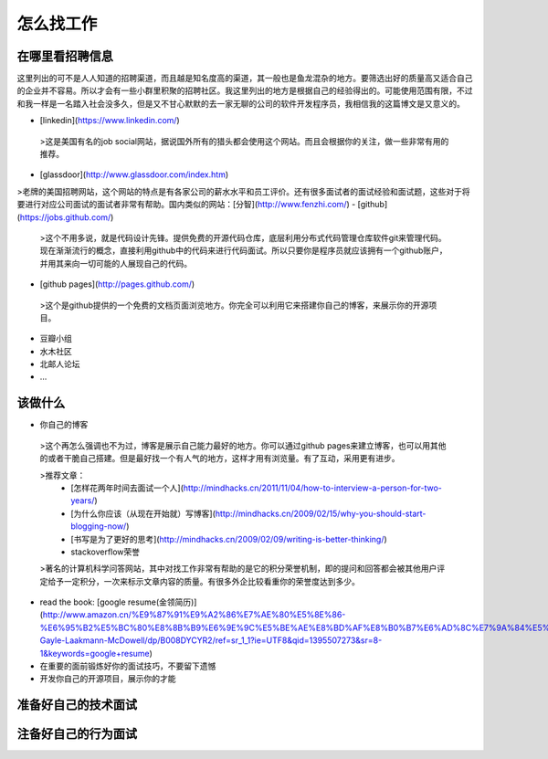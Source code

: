 怎么找工作
==========

在哪里看招聘信息
----------------
这里列出的可不是人人知道的招聘渠道，而且越是知名度高的渠道，其一般也是鱼龙混杂的地方。要筛选出好的质量高又适合自己的企业并不容易。所以才会有一些小群里积聚的招聘社区。我这里列出的地方是根据自己的经验得出的。可能使用范围有限，不过和我一样是一名踏入社会没多久，但是又不甘心默默的去一家无聊的公司的软件开发程序员，我相信我的这篇博文是又意义的。

- [linkedin](https://www.linkedin.com/)
 >这是美国有名的job social网站，据说国外所有的猎头都会使用这个网站。而且会根据你的关注，做一些非常有用的推荐。
- [glassdoor](http://www.glassdoor.com/index.htm)
>老牌的美国招聘网站，这个网站的特点是有各家公司的薪水水平和员工评价。还有很多面试者的面试经验和面试题，这些对于将要进行对应公司面试的面试者非常有帮助。国内类似的网站：[分智](http://www.fenzhi.com/)
- [github](https://jobs.github.com/)
 >这个不用多说，就是代码设计先锋。提供免费的开源代码仓库，底层利用分布式代码管理仓库软件git来管理代码。现在渐渐流行的概念，直接利用github中的代码来进行代码面试。所以只要你是程序员就应该拥有一个github账户，并用其来向一切可能的人展现自己的代码。
- [github pages](http://pages.github.com/)
 >这个是github提供的一个免费的文档页面浏览地方。你完全可以利用它来搭建你自己的博客，来展示你的开源项目。
- 豆瓣小组
- 水木社区
- 北邮人论坛
- ...

该做什么
--------

- 你自己的博客
 >这个再怎么强调也不为过，博客是展示自己能力最好的地方。你可以通过github pages来建立博客，也可以用其他的或者干脆自己搭建。但是最好找一个有人气的地方，这样才用有浏览量。有了互动，采用更有进步。

 >推荐文章：
   - [怎样花两年时间去面试一个人](http://mindhacks.cn/2011/11/04/how-to-interview-a-person-for-two-years/)
   - [为什么你应该（从现在开始就）写博客](http://mindhacks.cn/2009/02/15/why-you-should-start-blogging-now/)
   - [书写是为了更好的思考](http://mindhacks.cn/2009/02/09/writing-is-better-thinking/)
   - stackoverflow荣誉
 >著名的计算机科学问答网站，其中对找工作非常有帮助的是它的积分荣誉机制，即的提问和回答都会被其他用户评定给予一定积分，一次来标示文章内容的质量。有很多外企比较看重你的荣誉度达到多少。
- read the book: [google resume(金领简历)](http://www.amazon.cn/%E9%87%91%E9%A2%86%E7%AE%80%E5%8E%86-%E6%95%B2%E5%BC%80%E8%8B%B9%E6%9E%9C%E5%BE%AE%E8%BD%AF%E8%B0%B7%E6%AD%8C%E7%9A%84%E5%A4%A7%E9%97%A8-Gayle-Laakmann-McDowell/dp/B008DYCYR2/ref=sr_1_1?ie=UTF8&qid=1395507273&sr=8-1&keywords=google+resume)
- 在重要的面前锻炼好你的面试技巧，不要留下遗憾
- 开发你自己的开源项目，展示你的才能

准备好自己的技术面试
--------------------

注备好自己的行为面试
--------------------
